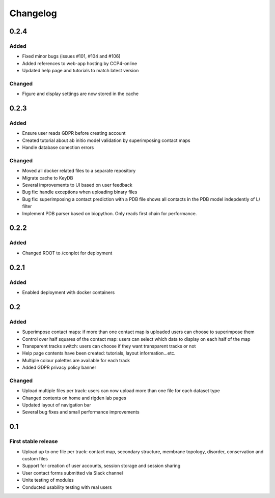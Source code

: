 Changelog
=========


0.2.4
-----

Added
~~~~~
- Fixed minor bugs (issues #101, #104 and #106)
- Added references to web-app hosting by CCP4-online
- Updated help page and tutorials to match latest version

Changed
~~~~~~~
- Figure and display settings are now stored in the cache


0.2.3
-----

Added
~~~~~
- Ensure user reads GDPR before creating account
- Created tutorial about ab initio model validation by superimposing contact maps
- Handle database conection errors


Changed
~~~~~~~
- Moved all docker related files to a separate repository
- Migrate cache to KeyDB
- Several improvements to UI based on user feedback
- Bug fix: handle exceptions when uploading binary files
- Bug fix: superimposing a contact prediction with a PDB file shows all contacts in the PDB model indepdently of L/ filter
- Implement PDB parser based on biopython. Only reads first chain for performance.


0.2.2
-----

Added
~~~~~
- Changed ROOT to /conplot for deployment


0.2.1
-----

Added
~~~~~
- Enabled deployment with docker containers


0.2
----

Added
~~~~~

- Superimpose contact maps: if more than one contact map is uploaded users can choose to superimpose them
- Control over half squares of the contact map: users can select which data to display on each half of the map
- Transparent tracks switch: users can choose if they want transparent tracks or not
- Help page contents have been created: tutorials, layout information...etc.
- Multiple colour palettes are available for each track
- Added GDPR privacy policy banner


Changed
~~~~~~~
- Upload multiple files per track: users can now upload more than one file for each dataset type
- Changed contents on home and rigden lab pages
- Updated layout of navigation bar
- Several bug fixes and small performance improvements


0.1
----

First stable release
~~~~~~~~~~~~~~~~~~~~

- Upload up to one file per track: contact map, secondary structure, membrane topology, disorder, conservation and custom files
- Support for creation of user accounts, session storage and session sharing
- User contact forms submitted via Slack channel
- Unite testing of modules
- Conducted usability testing with real users

